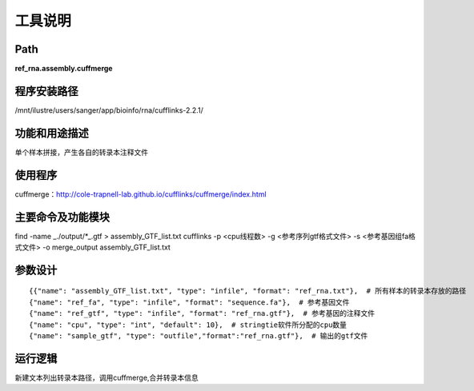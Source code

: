 
工具说明
==========================

Path
-----------

**ref_rna.assembly.cuffmerge**

程序安装路径
-----------------------------------

/mnt/ilustre/users/sanger/app/bioinfo/rna/cufflinks-2.2.1/

功能和用途描述
-----------------------------------

单个样本拼接，产生各自的转录本注释文件


使用程序
-----------------------------------

cuffmerge：http://cole-trapnell-lab.github.io/cufflinks/cuffmerge/index.html

主要命令及功能模块
-----------------------------------

find -name _./output/*_.gtf > assembly_GTF_list.txt
cufflinks -p <cpu线程数> -g <参考序列gtf格式文件> -s <参考基因组fa格式文件> -o merge_output assembly_GTF_list.txt

参数设计
-----------------------------------

::

            {{"name": "assembly_GTF_list.txt", "type": "infile", "format": "ref_rna.txt"},  # 所有样本的转录本存放的路径
            {"name": "ref_fa", "type": "infile", "format": "sequence.fa"},  # 参考基因文件
            {"name": "ref_gtf", "type": "infile", "format": "ref_rna.gtf"},  # 参考基因的注释文件
            {"name": "cpu", "type": "int", "default": 10},  # stringtie软件所分配的cpu数量
            {"name": "sample_gtf", "type": "outfile","format":"ref_rna.gtf"},  # 输出的gtf文件
            


运行逻辑
-----------------------------------

新建文本列出转录本路径，调用cuffmerge,合并转录本信息

